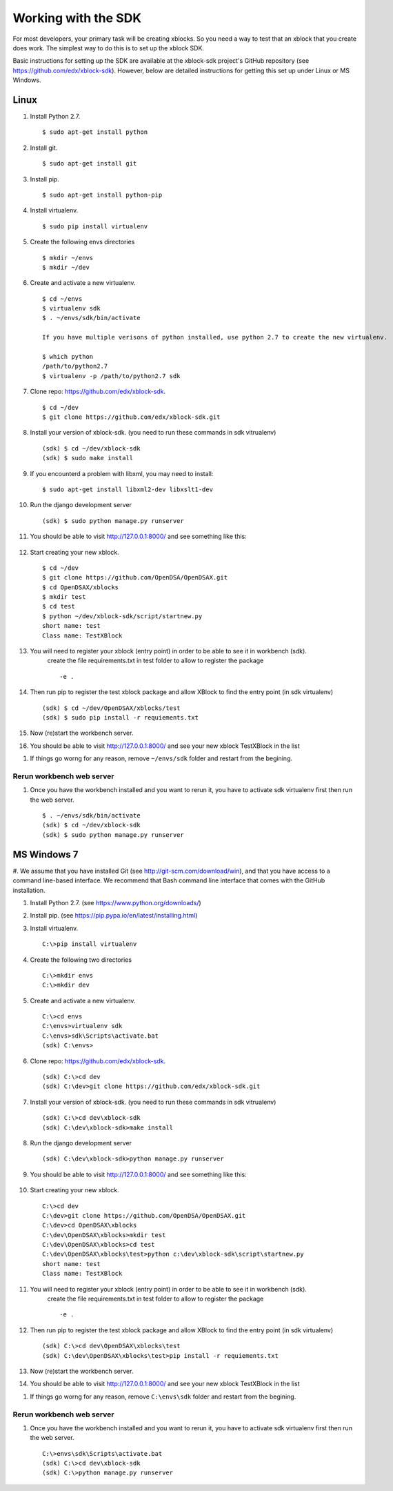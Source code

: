 .. _SDK:

====================
Working with the SDK
====================

For most developers, your primary task will be creating xblocks.
So you need a way to test that an xblock that you create does work.
The simplest way to do this is to set up the xblock SDK.

Basic instructions for setting up the SDK are available at the
xblock-sdk project's GitHub repository
(see https://github.com/edx/xblock-sdk).
However, below are detailed instructions for getting this set up under
Linux or MS Windows.

-----
Linux
-----
#. Install Python 2.7. ::

	$ sudo apt-get install python

#. Install git. ::

	$ sudo apt-get install git

#. Install pip. ::

	$ sudo apt-get install python-pip

#. Install virtualenv. ::

	$ sudo pip install virtualenv

#. Create the following envs directories ::

	$ mkdir ~/envs
	$ mkdir ~/dev

#. Create and activate a new virtualenv. ::

	$ cd ~/envs
	$ virtualenv sdk
	$ . ~/envs/sdk/bin/activate

	If you have multiple verisons of python installed, use python 2.7 to create the new virtualenv.

	$ which python
	/path/to/python2.7
	$ virtualenv -p /path/to/python2.7 sdk


#. Clone repo: https://github.com/edx/xblock-sdk. ::

	$ cd ~/dev
	$ git clone https://github.com/edx/xblock-sdk.git

#. Install your version of xblock-sdk. (you need to run these commands in sdk vitrualenv) ::

   (sdk) $ cd ~/dev/xblock-sdk
   (sdk) $ sudo make install

#. If you encounterd a problem with libxml, you may need to install: ::

	$ sudo apt-get install libxml2-dev libxslt1-dev

#. Run the django development server ::

	(sdk) $ sudo python manage.py runserver

#. You should be able to visit http://127.0.0.1:8000/ and see something like this:

	.. image:: _static/workbench_home.png
	   :width: 752px
	   :height: 427px
	   :alt: alternate text
	   :align: center

#. Start creating your new xblock. ::

	$ cd ~/dev
	$ git clone https://github.com/OpenDSA/OpenDSAX.git
	$ cd OpenDSAX/xblocks
	$ mkdir test
	$ cd test
	$ python ~/dev/xblock-sdk/script/startnew.py
	short name: test
	Class name: TestXBlock

#. You will need to register your xblock (entry point) in order to be able to see it in workbench (sdk). 
	create the file requirements.txt in test folder to allow to register the package ::
	
	-e .

#. Then run pip to register the test xblock package and allow XBlock to find the entry point (in sdk virtualenv) ::

	(sdk) $ cd ~/dev/OpenDSAX/xblocks/test
	(sdk) $ sudo pip install -r requiements.txt

#. Now (re)start the workbench server.
   
#. You should be able to visit http://127.0.0.1:8000/ and see your new xblock TestXBlock in the list

.. image:: _static/workbench_test_XBlock.png
   :width: 650px
   :height: 488px
   :alt: alternate text
   :align: center

#. If things go worng for any reason, remove ``~/envs/sdk`` folder and restart from the begining.

Rerun workbench web server
==========================
#. Once you have the workbench installed and you want to rerun it, you have to activate sdk virtualenv first then run the web server. ::

	$ . ~/envs/sdk/bin/activate
	(sdk) $ cd ~/dev/xblock-sdk
 	(sdk) $ sudo python manage.py runserver


------------
MS Windows 7
------------
#. We assume that you have installed Git (see
http://git-scm.com/download/win), and that you have access to
a command line-based interface.
We recommend that Bash command line interface that comes with the
GitHub installation.

#. Install Python 2.7. (see https://www.python.org/downloads/)

#. Install pip. (see https://pip.pypa.io/en/latest/installing.html)

#. Install virtualenv. ::
   
	C:\>pip install virtualenv

#. Create the following two directories ::

	C:\>mkdir envs
	C:\>mkdir dev

#. Create and activate a new virtualenv. ::

	C:\>cd envs
	C:\envs>virtualenv sdk
	C:\envs>sdk\Scripts\activate.bat
	(sdk) C:\envs>

#. Clone repo: https://github.com/edx/xblock-sdk. ::

	(sdk) C:\>cd dev
	(sdk) C:\dev>git clone https://github.com/edx/xblock-sdk.git

#. Install your version of xblock-sdk. (you need to run these commands in sdk vitrualenv) ::

	(sdk) C:\>cd dev\xblock-sdk
	(sdk) C:\dev\xblock-sdk>make install

#. Run the django development server ::

	(sdk) C:\dev\xblock-sdk>python manage.py runserver

#. You should be able to visit http://127.0.0.1:8000/ and see something like this:

	.. image:: _static/workbench_home.png
	   :width: 752px
	   :height: 427px
	   :alt: alternate text
	   :align: center


#. Start creating your new xblock. ::

	C:\>cd dev
	C:\dev>git clone https://github.com/OpenDSA/OpenDSAX.git
	C:\dev>cd OpenDSAX\xblocks
	C:\dev\OpenDSAX\xblocks>mkdir test
	C:\dev\OpenDSAX\xblocks>cd test
	C:\dev\OpenDSAX\xblocks\test>python c:\dev\xblock-sdk\script\startnew.py
	short name: test
	Class name: TestXBlock

#. You will need to register your xblock (entry point) in order to be able to see it in workbench (sdk). 
	create the file requirements.txt in test folder to allow to register the package ::
	
	-e .

#. Then run pip to register the test xblock package and allow XBlock to find the entry point (in sdk virtualenv) ::

	(sdk) C:\>cd dev\OpenDSAX\xblocks\test
	(sdk) C:\dev\OpenDSAX\xblocks\test>pip install -r requiements.txt

#. Now (re)start the workbench server.
   
#. You should be able to visit http://127.0.0.1:8000/ and see your new xblock TestXBlock in the list

.. image:: _static/workbench_test_XBlock.png
   :width: 650px
   :height: 488px
   :alt: alternate text
   :align: center

#. If things go worng for any reason, remove ``C:\envs\sdk`` folder and restart from the begining.

Rerun workbench web server
==========================
#. Once you have the workbench installed and you want to rerun it, you have to activate sdk virtualenv first then run the web server. ::

	C:\>envs\sdk\Scripts\activate.bat
	(sdk) C:\>cd dev\xblock-sdk
	(sdk) C:\>python manage.py runserver